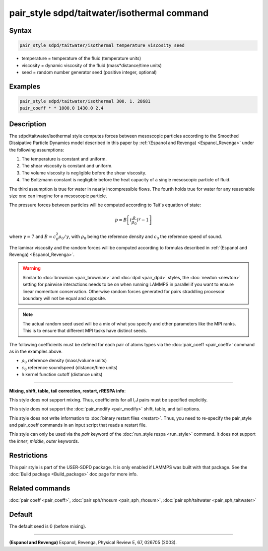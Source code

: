 .. index:: pair_style sdpd/taitwater/isothermal

pair_style sdpd/taitwater/isothermal command
============================================

Syntax
""""""

.. code-block:: LAMMPS

   pair_style sdpd/taitwater/isothermal temperature viscosity seed

* temperature = temperature of the fluid (temperature units)
* viscosity = dynamic viscosity of the fluid (mass\*distance/time units)
* seed = random number generator seed (positive integer, optional)

Examples
""""""""

.. code-block:: LAMMPS

   pair_style sdpd/taitwater/isothermal 300. 1. 28681
   pair_coeff * * 1000.0 1430.0 2.4

Description
"""""""""""

The sdpd/taitwater/isothermal style computes forces between mesoscopic
particles according to the Smoothed Dissipative Particle Dynamics model
described in this paper by :ref:`(Espanol and Revenga) <Espanol_Revenga>` under
the following assumptions:

#. The temperature is constant and uniform.
#. The shear viscosity is constant and uniform.
#. The volume viscosity is negligible before the shear viscosity.
#. The Boltzmann constant is negligible before the heat capacity of a
   single mesoscopic particle of fluid.

The third assumption is true for water in nearly incompressible flows.
The fourth holds true for water for any reasonable size one can
imagine for a mesoscopic particle.

The pressure forces between particles will be computed according to
Tait's equation of state:

.. math::

  p = B \left[(\frac{\rho}{\rho_0})^{\gamma} - 1\right]

where :math:`\gamma = 7` and :math:`B = c_0^2 \rho_0 / \gamma`, with
:math:`\rho_0` being the reference density and :math:`c_0` the reference
speed of sound.

The laminar viscosity and the random forces will be computed according
to formulas described in :ref:`(Espanol and Revenga) <Espanol_Revenga>`.

.. warning::

   Similar to :doc:`brownian <pair_brownian>` and
   :doc:`dpd <pair_dpd>` styles, the :doc:`newton <newton>` setting for
   pairwise interactions needs to be on when running LAMMPS in parallel
   if you want to ensure linear momentum conservation. Otherwise random
   forces generated for pairs straddling processor boundary will not be
   equal and opposite.

.. note::

   The actual random seed used will be a mix of what you specify
   and other parameters like the MPI ranks. This is to ensure that
   different MPI tasks have distinct seeds.

The following coefficients must be defined for each pair of atoms
types via the :doc:`pair_coeff <pair_coeff>` command as in the examples
above.

* :math:`\rho_0` reference density (mass/volume units)
* :math:`c_0` reference soundspeed (distance/time units)
* h kernel function cutoff (distance units)

----------

**Mixing, shift, table, tail correction, restart, rRESPA info**\ :

This style does not support mixing.  Thus, coefficients for all
I,J pairs must be specified explicitly.

This style does not support the :doc:`pair_modify <pair_modify>`
shift, table, and tail options.

This style does not write information to :doc:`binary restart files <restart>`.  Thus, you need to re-specify the pair\_style and
pair\_coeff commands in an input script that reads a restart file.

This style can only be used via the *pair* keyword of the :doc:`run_style respa <run_style>` command.  It does not support the *inner*\ ,
*middle*\ , *outer* keywords.

Restrictions
""""""""""""

This pair style is part of the USER-SDPD package.  It is only enabled
if LAMMPS was built with that package.  See the :doc:`Build package <Build_package>` doc page for more info.

Related commands
""""""""""""""""

:doc:`pair coeff <pair_coeff>`, :doc:`pair sph/rhosum <pair_sph_rhosum>`,
:doc:`pair sph/taitwater <pair_sph_taitwater>`

Default
"""""""

The default seed is 0 (before mixing).

----------

.. _Espanol\_Revenga:

**(Espanol and Revenga)** Espanol, Revenga, Physical Review E, 67, 026705 (2003).
